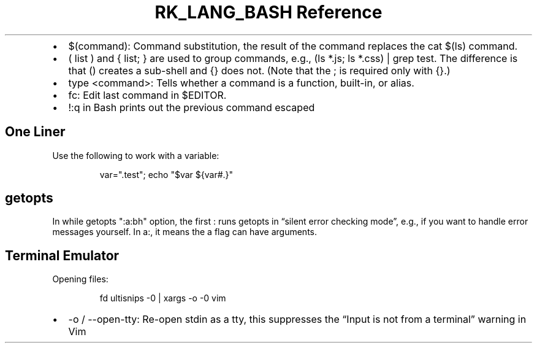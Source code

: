 .\" Automatically generated by Pandoc 3.6.3
.\"
.TH "RK_LANG_BASH Reference" "" "" ""
.IP \[bu] 2
\f[CR]$(command)\f[R]: Command substitution, the result of the command
replaces the \f[CR]cat $(ls)\f[R] command.
.IP \[bu] 2
\f[CR]( list )\f[R] and \f[CR]{ list; }\f[R] are used to group commands,
e.g., \f[CR](ls *.js; ls *.css) | grep test\f[R].
The difference is that \f[CR]()\f[R] creates a sub\-shell and
\f[CR]{}\f[R] does not.
(Note that the \f[CR];\f[R] is required only with \f[CR]{}\f[R].)
.IP \[bu] 2
\f[CR]type <command>\f[R]: Tells whether a command is a function,
built\-in, or alias.
.IP \[bu] 2
\f[CR]fc\f[R]: Edit last command in \f[CR]$EDITOR\f[R].
.IP \[bu] 2
\f[CR]!:q\f[R] in Bash prints out the previous command escaped
.SH One Liner
Use the following to work with a variable:
.IP
.EX
var=\[dq].test\[dq]; echo \[dq]$var ${var#.}\[dq]
.EE
.SH \f[CR]getopts\f[R]
In \f[CR]while getopts \[dq]:a:bh\[dq] option\f[R], the first
\f[CR]:\f[R] runs \f[CR]getopts\f[R] in \[lq]silent error checking
mode\[rq], e.g., if you want to handle error messages yourself.
In \f[CR]a:\f[R], it means the \f[CR]a\f[R] flag can have arguments.
.SH Terminal Emulator
Opening files:
.IP
.EX
fd ultisnips \-0 | xargs \-o \-0 vim
.EE
.IP \[bu] 2
\f[CR]\-o\f[R] / \f[CR]\-\-open\-tty\f[R]: Re\-open stdin as a tty, this
suppresses the \[lq]Input is not from a terminal\[rq] warning in Vim
